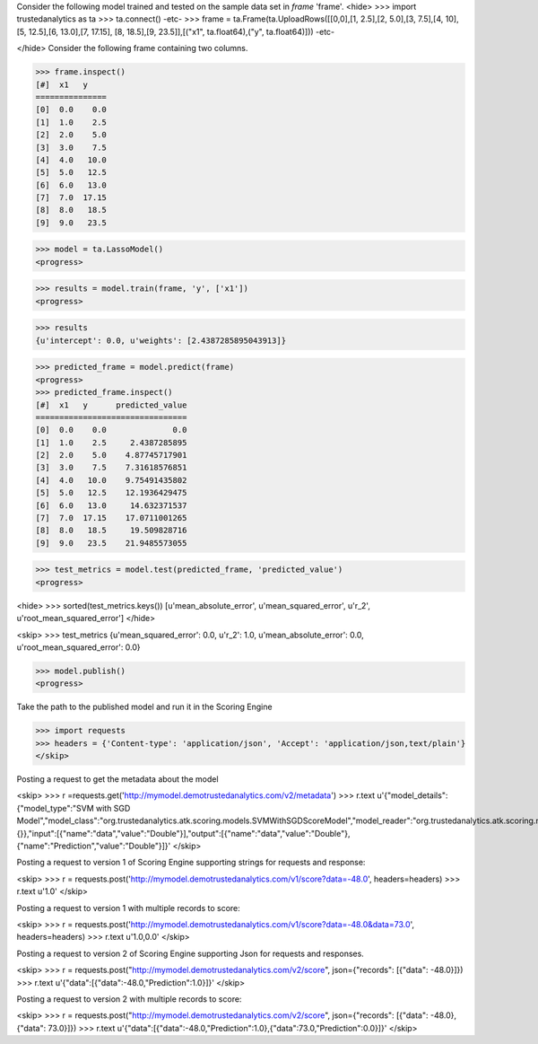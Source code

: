 Consider the following model trained and tested on the sample data set in *frame* 'frame'.
<hide>
>>> import trustedanalytics as ta
>>> ta.connect()
-etc-
>>> frame = ta.Frame(ta.UploadRows([[0,0],[1, 2.5],[2, 5.0],[3, 7.5],[4, 10],[5, 12.5],[6, 13.0],[7, 17.15], [8, 18.5],[9, 23.5]],[("x1", ta.float64),("y", ta.float64)]))
-etc-

</hide>
Consider the following frame containing two columns.

>>> frame.inspect()
[#]  x1   y
===============
[0]  0.0    0.0
[1]  1.0    2.5
[2]  2.0    5.0
[3]  3.0    7.5
[4]  4.0   10.0
[5]  5.0   12.5
[6]  6.0   13.0
[7]  7.0  17.15
[8]  8.0   18.5
[9]  9.0   23.5


>>> model = ta.LassoModel()
<progress>

>>> results = model.train(frame, 'y', ['x1'])
<progress>

>>> results
{u'intercept': 0.0, u'weights': [2.4387285895043913]}

>>> predicted_frame = model.predict(frame)
<progress>
>>> predicted_frame.inspect()
[#]  x1   y      predicted_value
================================
[0]  0.0    0.0              0.0
[1]  1.0    2.5     2.4387285895
[2]  2.0    5.0    4.87745717901
[3]  3.0    7.5    7.31618576851
[4]  4.0   10.0    9.75491435802
[5]  5.0   12.5    12.1936429475
[6]  6.0   13.0     14.632371537
[7]  7.0  17.15    17.0711001265
[8]  8.0   18.5     19.509828716
[9]  9.0   23.5    21.9485573055

>>> test_metrics = model.test(predicted_frame, 'predicted_value')
<progress>

<hide>
>>> sorted(test_metrics.keys())
[u'mean_absolute_error', u'mean_squared_error', u'r_2', u'root_mean_squared_error']
</hide>

<skip>
>>> test_metrics
{u'mean_squared_error': 0.0, u'r_2': 1.0, u'mean_absolute_error': 0.0, u'root_mean_squared_error': 0.0}

>>> model.publish()
<progress>


Take the path to the published model and run it in the Scoring Engine

>>> import requests
>>> headers = {'Content-type': 'application/json', 'Accept': 'application/json,text/plain'}
</skip>

Posting a request to get the metadata about the model

<skip>
>>> r =requests.get('http://mymodel.demotrustedanalytics.com/v2/metadata')
>>> r.text
u'{"model_details":{"model_type":"SVM with SGD Model","model_class":"org.trustedanalytics.atk.scoring.models.SVMWithSGDScoreModel","model_reader":"org.trustedanalytics.atk.scoring.models.SVMWithSGDModelReaderPlugin","custom_values":{}},"input":[{"name":"data","value":"Double"}],"output":[{"name":"data","value":"Double"},{"name":"Prediction","value":"Double"}]}'
</skip>

Posting a request to version 1 of Scoring Engine supporting strings for requests and response:

<skip>
>>> r = requests.post('http://mymodel.demotrustedanalytics.com/v1/score?data=-48.0', headers=headers)
>>> r.text
u'1.0'
</skip>

Posting a request to version 1 with multiple records to score:

<skip>
>>> r = requests.post('http://mymodel.demotrustedanalytics.com/v1/score?data=-48.0&data=73.0', headers=headers)
>>> r.text
u'1.0,0.0'
</skip>

Posting a request to version 2 of Scoring Engine supporting Json for requests and responses.

<skip>
>>> r = requests.post("http://mymodel.demotrustedanalytics.com/v2/score", json={"records": [{"data": -48.0}]})
>>> r.text
u'{"data":[{"data":-48.0,"Prediction":1.0}]}'
</skip>

Posting a request to version 2 with multiple records to score:

<skip>
>>> r = requests.post("http://mymodel.demotrustedanalytics.com/v2/score", json={"records": [{"data": -48.0},{"data": 73.0}]})
>>> r.text
u'{"data":[{"data":-48.0,"Prediction":1.0},{"data":73.0,"Prediction":0.0}]}'
</skip>